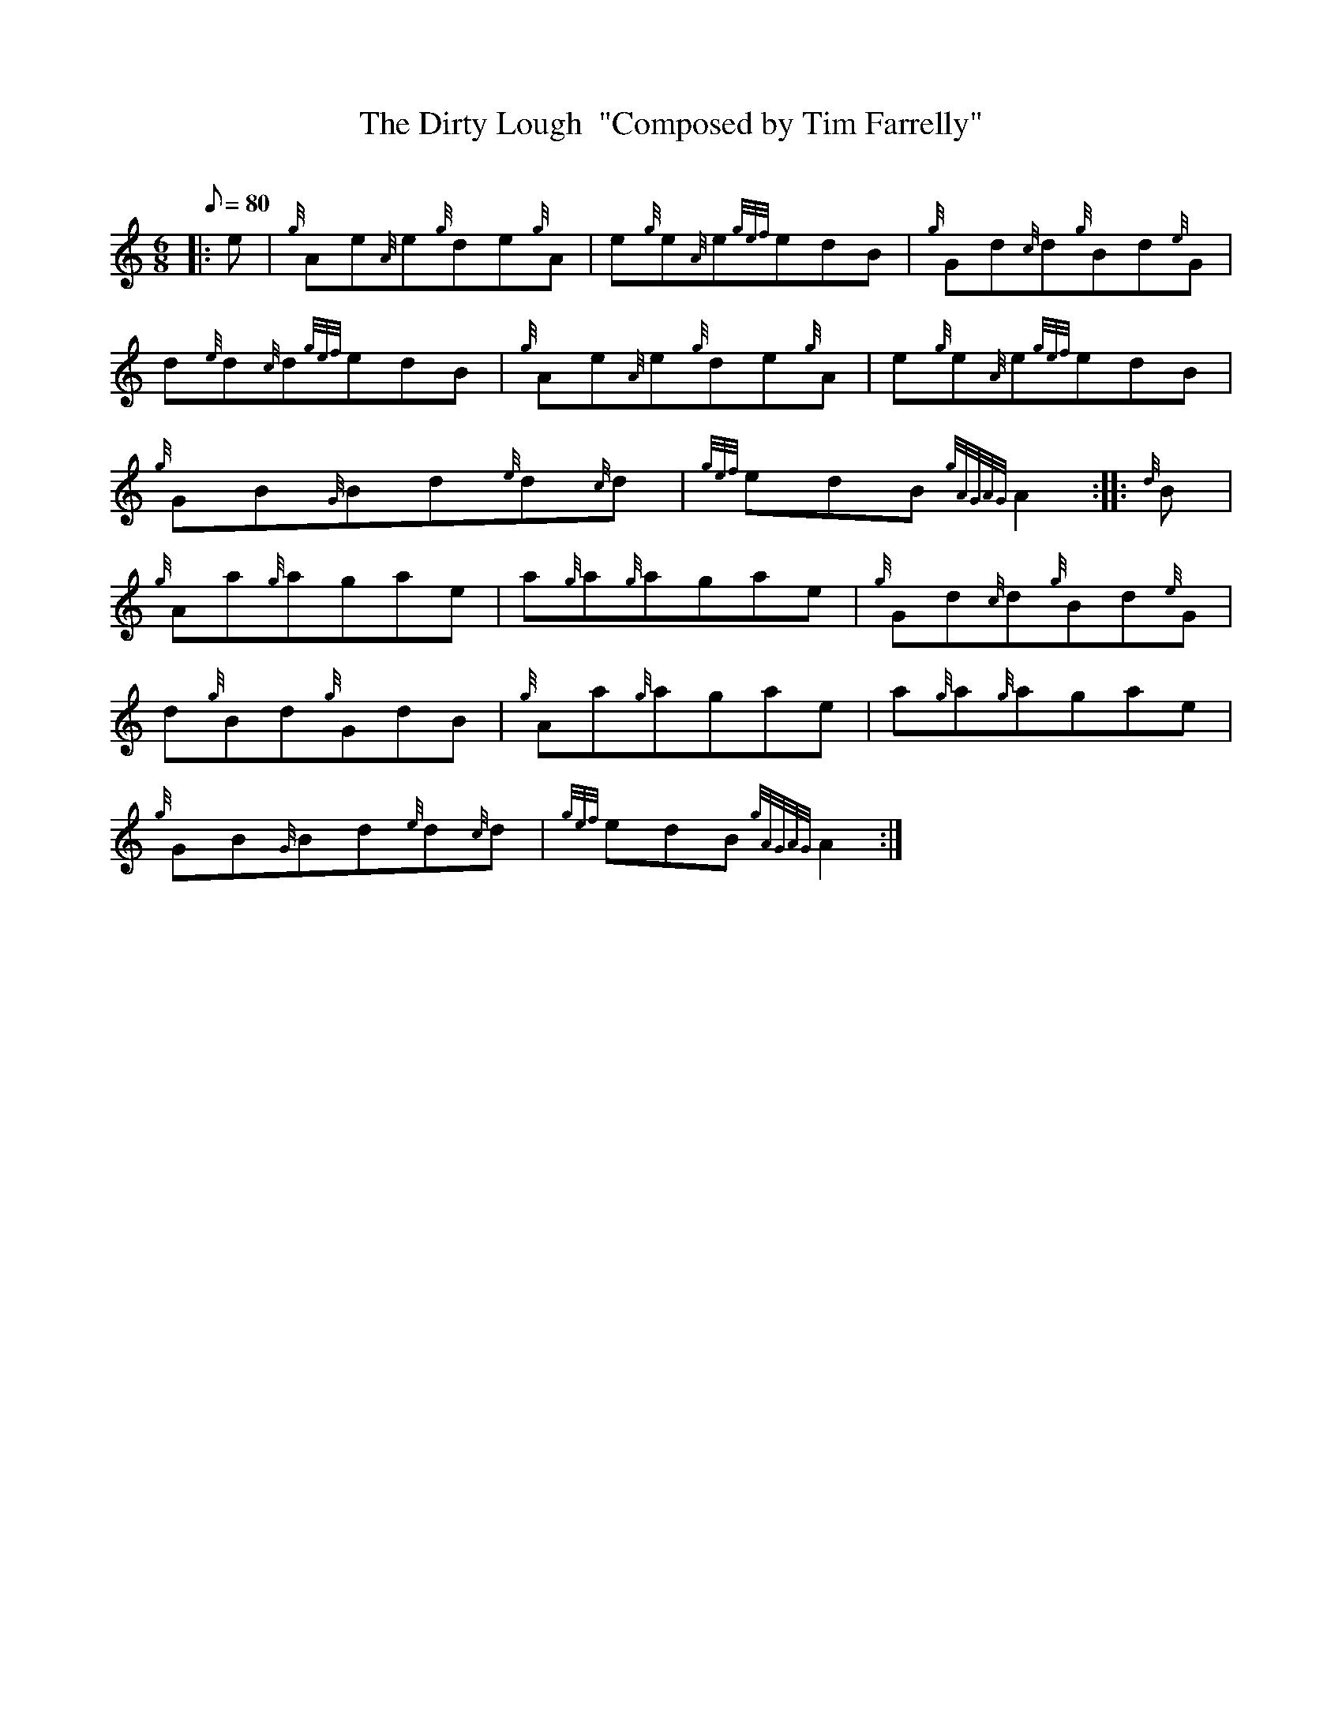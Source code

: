 X: 1
T:The Dirty Lough  "Composed by Tim Farrelly"
M:6/8
L:1/8
Q:80
C:
S:Jig
K:HP
|: e|
{g}Ae{A}e{g}de{g}A|
e{g}e{A}e{gef}edB|
{g}Gd{c}d{g}Bd{e}G|  !
d{e}d{c}d{gef}edB|
{g}Ae{A}e{g}de{g}A|
e{g}e{A}e{gef}edB|  !
{g}GB{G}Bd{e}d{c}d|
{gef}edB{gAGAG}A2:| |:
{d}B|  !
{g}Aa{g}agae|
a{g}a{g}agae|
{g}Gd{c}d{g}Bd{e}G|  !
d{g}Bd{g}GdB|
{g}Aa{g}agae|
a{g}a{g}agae|  !
{g}GB{G}Bd{e}d{c}d|
{gef}edB{gAGAG}A2:|
